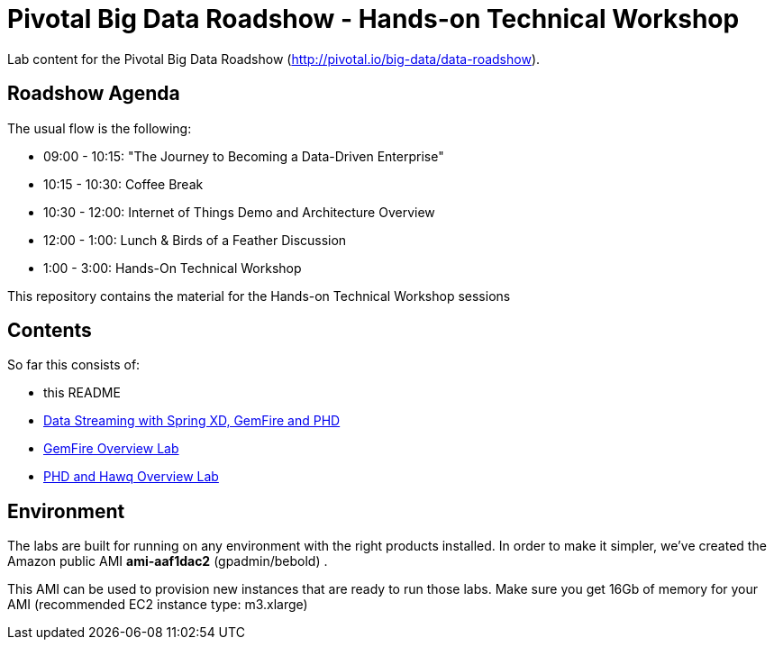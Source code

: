 = Pivotal Big Data Roadshow  - Hands-on Technical Workshop

Lab content for the Pivotal Big Data Roadshow (http://pivotal.io/big-data/data-roadshow).

== Roadshow Agenda 

The usual flow is the following:

- 09:00 - 10:15: "The Journey to Becoming a Data-Driven Enterprise"
- 10:15 - 10:30: Coffee Break
- 10:30 - 12:00: Internet of Things Demo and Architecture Overview
- 12:00 - 1:00:  Lunch & Birds of a Feather Discussion
- 1:00  - 3:00:  Hands-On Technical Workshop

This repository contains the material for the Hands-on Technical Workshop sessions

== Contents

So far this consists of:

* this README
* link:labs/springxd[Data Streaming with Spring XD, GemFire and PHD]
* link:labs/gemfire[GemFire Overview Lab] 
* link:labs/phd-hawq[PHD and Hawq Overview Lab]

== Environment

The labs are built for running on any environment with the right products installed.  
In order to make it simpler, we've created the Amazon public AMI *ami-aaf1dac2* (gpadmin/bebold) . 


This AMI can be used to provision new instances that are ready to run those labs. Make sure you get 16Gb of memory for your AMI (recommended EC2 instance type: m3.xlarge) 
 
